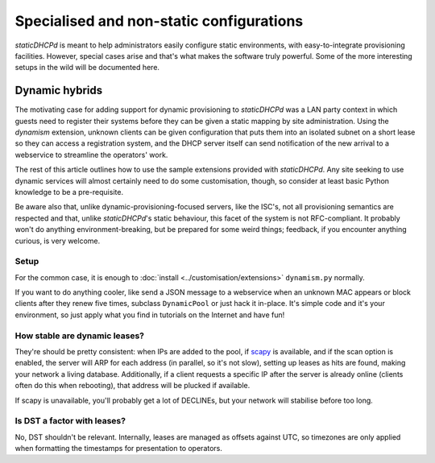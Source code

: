 Specialised and non-static configurations
=========================================
*staticDHCPd* is meant to help administrators easily configure static
environments, with easy-to-integrate provisioning facilities. However, special
cases arise and that's what makes the software truly powerful. Some of the more
interesting setups in the wild will be documented here.

Dynamic hybrids
---------------
The motivating case for adding support for dynamic provisioning to *staticDHCPd*
was a LAN party context in which guests need to register their systems before
they can be given a static mapping by site administration. Using the `dynamism`
extension, unknown clients can be given configuration that puts them into an
isolated subnet on a short lease so they can access a registration system, and
the DHCP server itself can send notification of the new arrival to a webservice
to streamline the operators' work.

The rest of this article outlines how to use the sample extensions provided
with *staticDHCPd*. Any site seeking to use dynamic services will almost
certainly need to do some customisation, though, so consider at least basic
Python knowledge to be a pre-requisite.

Be aware also that, unlike dynamic-provisioning-focused servers, like the ISC's,
not all provisioning semantics are respected and that, unlike *staticDHCPd*'s
static behaviour, this facet of the system is not RFC-compliant. It probably
won't do anything environment-breaking, but be prepared for some weird things;
feedback, if you encounter anything curious, is very welcome.

Setup
+++++
For the common case, it is enough to
:doc:`install <../customisation/extensions>` ``dynamism.py`` normally.

If you want to do anything cooler, like send a JSON message to a webservice when
an unknown MAC appears or block clients after they renew five times, subclass
``DynamicPool`` or just hack it in-place. It's simple code and it's your
environment, so just apply what you find in tutorials on the Internet and have
fun!

How stable are dynamic leases?
++++++++++++++++++++++++++++++
They're should be pretty consistent: when IPs are added to the pool, if
`scapy <http://www.secdev.org/projects/scapy/>`_ is available, and if the
scan option is enabled, the server will ARP for each address (in parallel, so
it's not slow), setting up leases as hits are found, making your network a
living database. Additionally, if a client requests a specific IP after the
server is already online (clients often do this when rebooting), that address
will be plucked if available.

If scapy is unavailable, you'll probably get a lot of DECLINEs, but your network
will stabilise before too long.

Is DST a factor with leases?
++++++++++++++++++++++++++++
No, DST shouldn't be relevant. Internally, leases are managed as offsets against
UTC, so timezones are only applied when formatting the timestamps for
presentation to operators.
